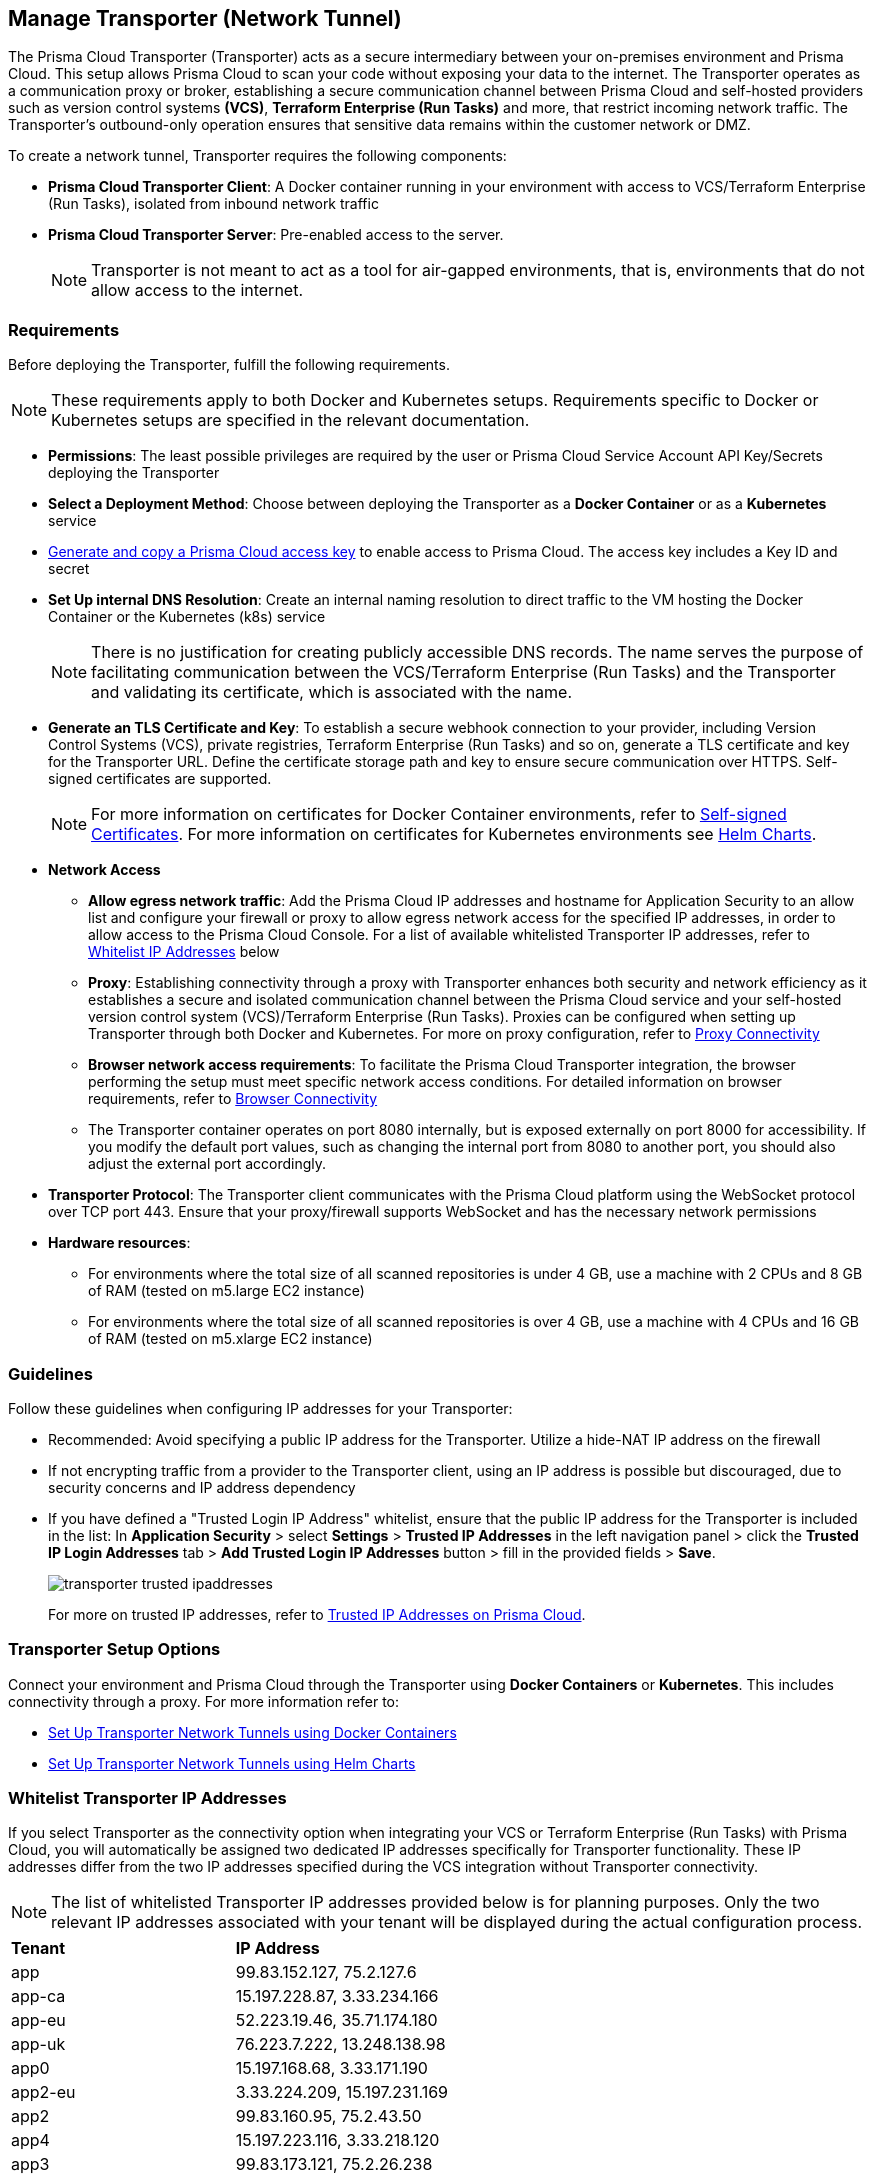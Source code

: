 == Manage Transporter (Network Tunnel)

The Prisma Cloud Transporter (Transporter) acts as a secure intermediary between your on-premises environment and Prisma Cloud. This setup allows Prisma Cloud to scan your code without exposing your data to the internet. The Transporter operates as a communication proxy or broker, establishing a secure communication channel between Prisma Cloud and self-hosted providers such as version control systems *(VCS)*, *Terraform Enterprise (Run Tasks)* and more, that restrict incoming network traffic. The Transporter's outbound-only operation ensures that sensitive data remains within the customer network or DMZ.

// NOTE: Transporter is only available on request..

To create a network tunnel, Transporter requires the following components:

* *Prisma Cloud Transporter Client*: A Docker container running in your environment with access to VCS/Terraform Enterprise (Run Tasks), isolated from inbound network traffic
* *Prisma Cloud Transporter Server*: Pre-enabled access to the server.
+
NOTE: Transporter is not meant to act as a tool for air-gapped environments, that is, environments that do not allow access to the internet.

[#requirements-]
=== Requirements

Before deploying the Transporter, fulfill the following requirements.

NOTE: These requirements apply to both Docker and Kubernetes setups. Requirements specific to Docker or Kubernetes setups are specified in the relevant documentation.

* *Permissions*: The least possible privileges are required by the user or Prisma Cloud Service Account API Key/Secrets deploying the Transporter  

* *Select a Deployment Method*: Choose between deploying the Transporter as a *Docker Container* or as a *Kubernetes* service 
* xref:../../../administration/create-access-keys.adoc[Generate and copy a Prisma Cloud access key] to enable access to Prisma Cloud. The access key includes a Key ID and secret
* *Set Up internal DNS Resolution*: Create an internal naming resolution to direct traffic to the VM hosting the Docker Container or the Kubernetes (k8s) service
+
NOTE: There is no justification for creating publicly accessible DNS records. The name serves the purpose of facilitating communication between the VCS/Terraform Enterprise (Run Tasks) and the Transporter and validating its certificate, which is associated with the name.

// +
////
NOTE: Creating either an 'A' or 'CNAME' record requires configuring Domain Name System (DNS) settings to associate a domain name with a specific IP address, typically an internal IP address in the context of the Transporter. In the context of a virtual machine (VM) running Docker or a Kubernetes (k8s) service, this configuration serves the purpose of making services accessible through a custom domain name. Additionally it enables securing communication through a certificate linked to the specific domain name. 
////

* *Generate an TLS Certificate and Key*: To establish a secure webhook connection to your provider, including Version Control Systems (VCS), private registries, Terraform Enterprise (Run Tasks) and so on, generate a TLS certificate and key for the Transporter URL. Define the certificate storage path and key to ensure secure communication over HTTPS. Self-signed certificates are supported. 
+
NOTE: For more information on certificates for Docker Container environments, refer to xref:deploy-transporter-docker.adoc#self-signed-certificates[Self-signed Certificates]. For more information on certificates for Kubernetes environments see xref:deploy-transporter-helmcharts.adoc[Helm Charts].

* *Network Access*
** *Allow egress network traffic*: Add the Prisma Cloud IP addresses and hostname for Application Security to an allow list and configure your firewall or proxy to allow egress network access for the specified IP addresses, in order to allow access to the Prisma Cloud Console. For a list of available whitelisted Transporter IP addresses, refer to <<whitelist-ip-addresses-,Whitelist IP Addresses>> below 

** *Proxy*: Establishing connectivity through a proxy with Transporter enhances both security and network efficiency as it establishes a secure and isolated communication channel between the Prisma Cloud service and your self-hosted version control system (VCS)/Terraform Enterprise (Run Tasks). Proxies can be configured when setting up Transporter through both Docker and Kubernetes. For more on proxy configuration, refer to xref:transporter-connectivity-overview.adoc#proxy-connectivity[Proxy Connectivity]

** *Browser network access requirements*: To facilitate the Prisma Cloud Transporter integration, the browser performing the setup must meet specific network access conditions. For detailed information on browser requirements, refer to xref:transporter-connectivity-overview.adoc#browser-connectivity[Browser Connectivity]

** The Transporter container operates on port 8080 internally, but is exposed externally on port 8000 for accessibility. If you modify the default port values, such as changing the internal port from 8080 to another port, you should also adjust the external port accordingly.

* *Transporter Protocol*: The Transporter client communicates with the Prisma Cloud platform using the WebSocket protocol over TCP port 443. Ensure that your proxy/firewall supports WebSocket and has the necessary network permissions

* *Hardware resources*:
** For environments where the total size of all scanned repositories is under 4 GB, use a machine with 2 CPUs and 8 GB of RAM (tested on m5.large EC2 instance)
** For environments where the total size of all scanned repositories is over 4 GB, use a machine with 4 CPUs and 16 GB of RAM (tested on m5.xlarge EC2 instance)

=== Guidelines

Follow these guidelines when configuring IP addresses for your Transporter:

* Recommended: Avoid specifying a public IP address for the Transporter. Utilize a hide-NAT IP address on the firewall
* If not encrypting traffic from a provider to the Transporter client, using an IP address is possible but discouraged, due to security concerns and IP address dependency
* If you have defined a "Trusted Login IP Address" whitelist, ensure that the public IP address for the Transporter is included in the list: In *Application Security* > select *Settings* > *Trusted IP Addresses* in the left navigation panel > click the *Trusted IP Login Addresses* tab > *Add Trusted Login IP Addresses* button > fill in the provided fields > *Save*.
+
image::application-security/transporter-trusted-ipaddresses.png[]
+
For more on trusted IP addresses, refer to xref:../../../administration/trusted-ip-addresses-on-prisma-cloud.adoc[Trusted IP Addresses on Prisma Cloud].
//+docs/en/enterprise-edition/content-collections/administration/trusted-ip-addresses-on-prisma-cloud.adoc
//NOTE: Currently, only VCS providers are supported.

=== Transporter Setup Options

Connect your environment and Prisma Cloud through the Transporter using *Docker Containers* or *Kubernetes*. This includes connectivity through a proxy.
For more information refer to:

* xref:deploy-transporter-docker.adoc[Set Up Transporter Network Tunnels using Docker Containers]

* xref:deploy-transporter-helmcharts.adoc[Set Up Transporter Network Tunnels using Helm Charts]
 
[#whitelist-ip-addresses-] 
=== Whitelist Transporter IP Addresses

If you select Transporter as the connectivity option when integrating your VCS or Terraform Enterprise (Run Tasks) with Prisma Cloud, you will automatically be assigned two dedicated IP addresses specifically for Transporter functionality. These IP addresses differ from the two IP addresses specified during the VCS integration without Transporter connectivity. 

NOTE: The list of whitelisted Transporter IP addresses provided below is for planning purposes. Only the two relevant IP addresses associated with your tenant will be displayed during the actual configuration process.

[cols="50%a,50%a"]
|===

|*Tenant*
|*IP Address*

|app
|99.83.152.127, 75.2.127.6
|app-ca
|15.197.228.87, 3.33.234.166
|app-eu
|52.223.19.46, 35.71.174.180
|app-uk
|76.223.7.222, 13.248.138.98
|app0
|15.197.168.68, 3.33.171.190
|app2-eu
|3.33.224.209, 15.197.231.169
|app2
|99.83.160.95, 75.2.43.50
|app4
|15.197.223.116, 3.33.218.120
|app3
|99.83.173.121, 75.2.26.238
|app-anz
|13.248.219.139, 76.223.67.156
|app-jp
|99.83.194.145, 75.2.28.135
|app-fr
|99.83.174.135, 75.2.92.48
|app-ind
|76.223.40.41, 13.248.170.138
|app-stage
|15.197.223.22, 3.33.205.33
|app-sg
|3.33.154.240, 15.197.156.167

|===

